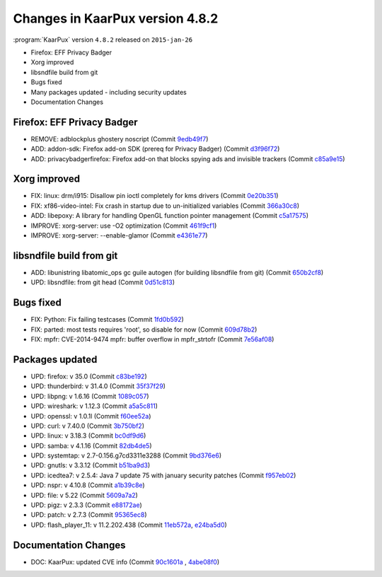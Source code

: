 .. 
   KaarPux: http://kaarpux.kaarposoft.dk
   Copyright (C) 2015: Henrik Kaare Poulsen
   License: http://kaarpux.kaarposoft.dk/license.html

.. _changes_4_8_2:


================================
Changes in KaarPux version 4.8.2
================================


:program:`KaarPux` version ``4.8.2`` released on ``2015-jan-26``

- Firefox: EFF Privacy Badger

- Xorg improved

- libsndfile build from git

- Bugs fixed

- Many packages updated - including security updates

- Documentation Changes


Firefox: EFF Privacy Badger
###########################

- REMOVE: adblockplus ghostery noscript
  (Commit `9edb49f7 <http://sourceforge.net/p/kaarpux/code/ci/9edb49f7f40e97deec0152639152b43bd54d3907/>`_)

- ADD: addon-sdk: Firefox add-on SDK (prereq for Privacy Badger)
  (Commit `d3f96f72 <http://sourceforge.net/p/kaarpux/code/ci/d3f96f7287b10948f8c4187ed4a58f061a8653f4/>`_)

- ADD: privacybadgerfirefox: Firefox add-on that blocks spying ads and invisible trackers
  (Commit `c85a9e15 <http://sourceforge.net/p/kaarpux/code/ci/c85a9e156a9efe5ae470eacd6db60f243cce41aa/>`_)


Xorg improved
#############

- FIX: linux: drm/i915: Disallow pin ioctl completely for kms drivers
  (Commit `0e20b351 <http://sourceforge.net/p/kaarpux/code/ci/0e20b351778683c8f684af77477b0dad54cc822f/>`_)

- FIX: xf86-video-intel: Fix crash in startup due to un-initialized variables
  (Commit `366a30c8 <http://sourceforge.net/p/kaarpux/code/ci/366a30c86fa92a990e7066105a1e4ade910d6852/>`_)

- ADD: libepoxy: A library for handling OpenGL function pointer management
  (Commit `c5a17575 <http://sourceforge.net/p/kaarpux/code/ci/c5a17575dde558f014abd92c5d4336b8bc4dbd3a/>`_)

- IMPROVE: xorg-server: use -O2 optimization
  (Commit `461f9cf1 <http://sourceforge.net/p/kaarpux/code/ci/461f9cf1ea0509bfb34cfb0d1333ef7448a35f9c/>`_)

- IMPROVE: xorg-server: --enable-glamor
  (Commit `e4361e77 <http://sourceforge.net/p/kaarpux/code/ci/e4361e77dace09e3eb6ea940e9efef214497147c/>`_)


libsndfile build from git
#########################

- ADD: libunistring libatomic_ops gc guile autogen (for building libsndfile from git)
  (Commit `650b2cf8 <http://sourceforge.net/p/kaarpux/code/ci/650b2cf8d277df2b8ae60b38193280cb50cd40d3/>`_)

- UPD: libsndfile: from git head
  (Commit `0d51c813 <http://sourceforge.net/p/kaarpux/code/ci/0d51c813ac99ae57017adafb3d070aedf87c877a/>`_)


Bugs fixed
##########

- FIX: Python: Fix failing testcases
  (Commit `1fd0b592 <http://sourceforge.net/p/kaarpux/code/ci/1fd0b592d421b643af1361ab3ef37f207e739c14/>`_)

- FIX: parted: most tests requires 'root', so disable for now
  (Commit `609d78b2 <http://sourceforge.net/p/kaarpux/code/ci/609d78b29c9ce45acb2e18594182707bd757acb2/>`_)

- FIX: mpfr: CVE-2014-9474 mpfr: buffer overflow in mpfr_strtofr
  (Commit `7e56af08 <http://sourceforge.net/p/kaarpux/code/ci/7e56af082e3f27593074705e86b343f59721cb57/>`_)


Packages updated
################

- UPD: firefox: v 35.0
  (Commit `c83be192 <http://sourceforge.net/p/kaarpux/code/ci/c83be1926416636efaf150d664b8cea125ad1d65/>`_)

- UPD: thunderbird: v 31.4.0
  (Commit `35f37f29 <http://sourceforge.net/p/kaarpux/code/ci/35f37f2977442de84d9e76346bf632e9b0e892d9/>`_)

- UPD: libpng: v 1.6.16
  (Commit `1089c057 <http://sourceforge.net/p/kaarpux/code/ci/1089c057005f5e190d1cde58eb392a06d9190fa9/>`_)

- UPD: wireshark: v 1.12.3
  (Commit `a5a5c811 <http://sourceforge.net/p/kaarpux/code/ci/a5a5c811cb8461f220a6088b2acd61865fc8d858/>`_)

- UPD: openssl: v 1.0.1l
  (Commit `f60ee52a <http://sourceforge.net/p/kaarpux/code/ci/f60ee52aa4c55347429c1cb364318f40c37f43f0/>`_)

- UPD: curl: v 7.40.0
  (Commit `3b750bf2 <http://sourceforge.net/p/kaarpux/code/ci/3b750bf25785f8ced8c9c12794ed8d2e8b058741/>`_)

- UPD: linux: v 3.18.3
  (Commit `bc0df9d6 <http://sourceforge.net/p/kaarpux/code/ci/bc0df9d67cde34fd9d8921f32f12465c557bd712/>`_)

- UPD: samba: v 4.1.16
  (Commit `82db4de5 <http://sourceforge.net/p/kaarpux/code/ci/82db4de5e467a1ecf9fcc468b8e5a4695ae27640/>`_)

- UPD: systemtap: v 2.7-0.156.g7cd3311e3288
  (Commit `9bd376e6 <http://sourceforge.net/p/kaarpux/code/ci/9bd376e67156b6be550cf8417dd46b652779dcdf/>`_)

- UPD: gnutls: v 3.3.12
  (Commit `b51ba9d3 <http://sourceforge.net/p/kaarpux/code/ci/b51ba9d3ce71d3d1688d24cfa456970d584c42c9/>`_)

- UPD: icedtea7: v 2.5.4: Java 7 update 75 with january security patches
  (Commit `f957eb02 <http://sourceforge.net/p/kaarpux/code/ci/f957eb029237639208b05d8f0552a7c854c2d839/>`_)

- UPD: nspr: v 4.10.8
  (Commit `a1b39c8e <http://sourceforge.net/p/kaarpux/code/ci/a1b39c8e0ea3a9b62c04d91eaf796cc42265780b/>`_)

- UPD: file: v 5.22
  (Commit `5609a7a2 <http://sourceforge.net/p/kaarpux/code/ci/5609a7a20c6da48f065aaf224f28e22c69d6649a/>`_)

- UPD: pigz: v 2.3.3
  (Commit `e88172ae <http://sourceforge.net/p/kaarpux/code/ci/e88172ae8fb229e31ef19612c82572f7ba39df85/>`_)

- UPD: patch: v 2.7.3
  (Commit `95365ec8 <http://sourceforge.net/p/kaarpux/code/ci/95365ec89dc59ce218c88a038bdde239f08edb1b/>`_)

- UPD: flash_player_11: v 11.2.202.438
  (Commit `11eb572a <http://sourceforge.net/p/kaarpux/code/ci/11eb572a2e371c13609805b067bd177c13eb7a73/>`_,
  `e24ba5d0 <http://sourceforge.net/p/kaarpux/code/ci/e24ba5d01720a53e10e49892a7417491347821fb/>`_)


Documentation Changes
#####################

- DOC: KaarPux: updated CVE info
  (Commit `90c1601a <http://sourceforge.net/p/kaarpux/code/ci/90c1601aafdb1ba0f322f35db73675e288606d46/>`_
  ,
  `4abe08f0 <http://sourceforge.net/p/kaarpux/code/ci/4abe08f029a4734ef0619105bf1ffb856a432507/>`_)


